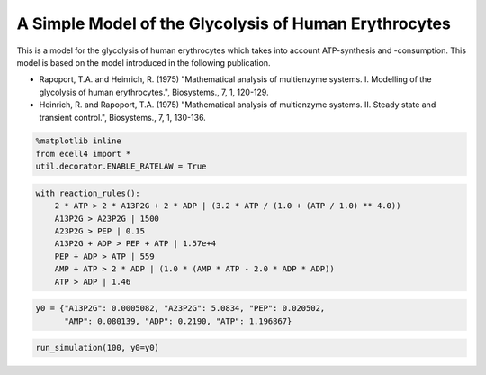 
A Simple Model of the Glycolysis of Human Erythrocytes
======================================================

This is a model for the glycolysis of human erythrocytes which takes
into account ATP-synthesis and -consumption. This model is based on the
model introduced in the following publication.

-  Rapoport, T.A. and Heinrich, R. (1975) "Mathematical analysis of
   multienzyme systems. I. Modelling of the glycolysis of human
   erythrocytes.", Biosystems., 7, 1, 120-129.
-  Heinrich, R. and Rapoport, T.A. (1975) "Mathematical analysis of
   multienzyme systems. II. Steady state and transient control.",
   Biosystems., 7, 1, 130-136.

.. code:: ipython2

    %matplotlib inline
    from ecell4 import *
    util.decorator.ENABLE_RATELAW = True

.. code:: ipython2

    with reaction_rules():
        2 * ATP > 2 * A13P2G + 2 * ADP | (3.2 * ATP / (1.0 + (ATP / 1.0) ** 4.0))
        A13P2G > A23P2G | 1500
        A23P2G > PEP | 0.15
        A13P2G + ADP > PEP + ATP | 1.57e+4
        PEP + ADP > ATP | 559
        AMP + ATP > 2 * ADP | (1.0 * (AMP * ATP - 2.0 * ADP * ADP))
        ATP > ADP | 1.46

.. code:: ipython2

    y0 = {"A13P2G": 0.0005082, "A23P2G": 5.0834, "PEP": 0.020502,
          "AMP": 0.080139, "ADP": 0.2190, "ATP": 1.196867}

.. code:: ipython2

    run_simulation(100, y0=y0)



.. image:: example5_files/example5_4_0.png


